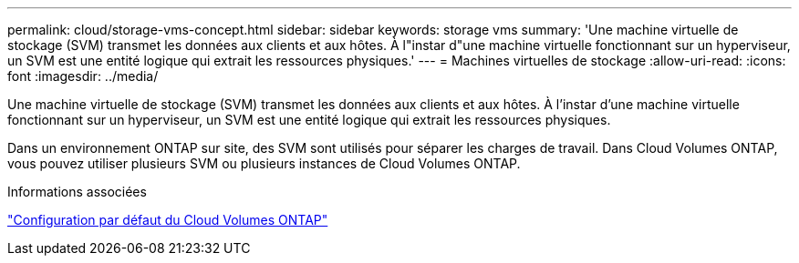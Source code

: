 ---
permalink: cloud/storage-vms-concept.html 
sidebar: sidebar 
keywords: storage vms 
summary: 'Une machine virtuelle de stockage (SVM) transmet les données aux clients et aux hôtes. À l"instar d"une machine virtuelle fonctionnant sur un hyperviseur, un SVM est une entité logique qui extrait les ressources physiques.' 
---
= Machines virtuelles de stockage
:allow-uri-read: 
:icons: font
:imagesdir: ../media/


[role="lead"]
Une machine virtuelle de stockage (SVM) transmet les données aux clients et aux hôtes. À l'instar d'une machine virtuelle fonctionnant sur un hyperviseur, un SVM est une entité logique qui extrait les ressources physiques.

Dans un environnement ONTAP sur site, des SVM sont utilisés pour séparer les charges de travail. Dans Cloud Volumes ONTAP, vous pouvez utiliser plusieurs SVM ou plusieurs instances de Cloud Volumes ONTAP.

.Informations associées
https://docs.netapp.com/us-en/occm/reference_default_configs.html["Configuration par défaut du Cloud Volumes ONTAP"]
